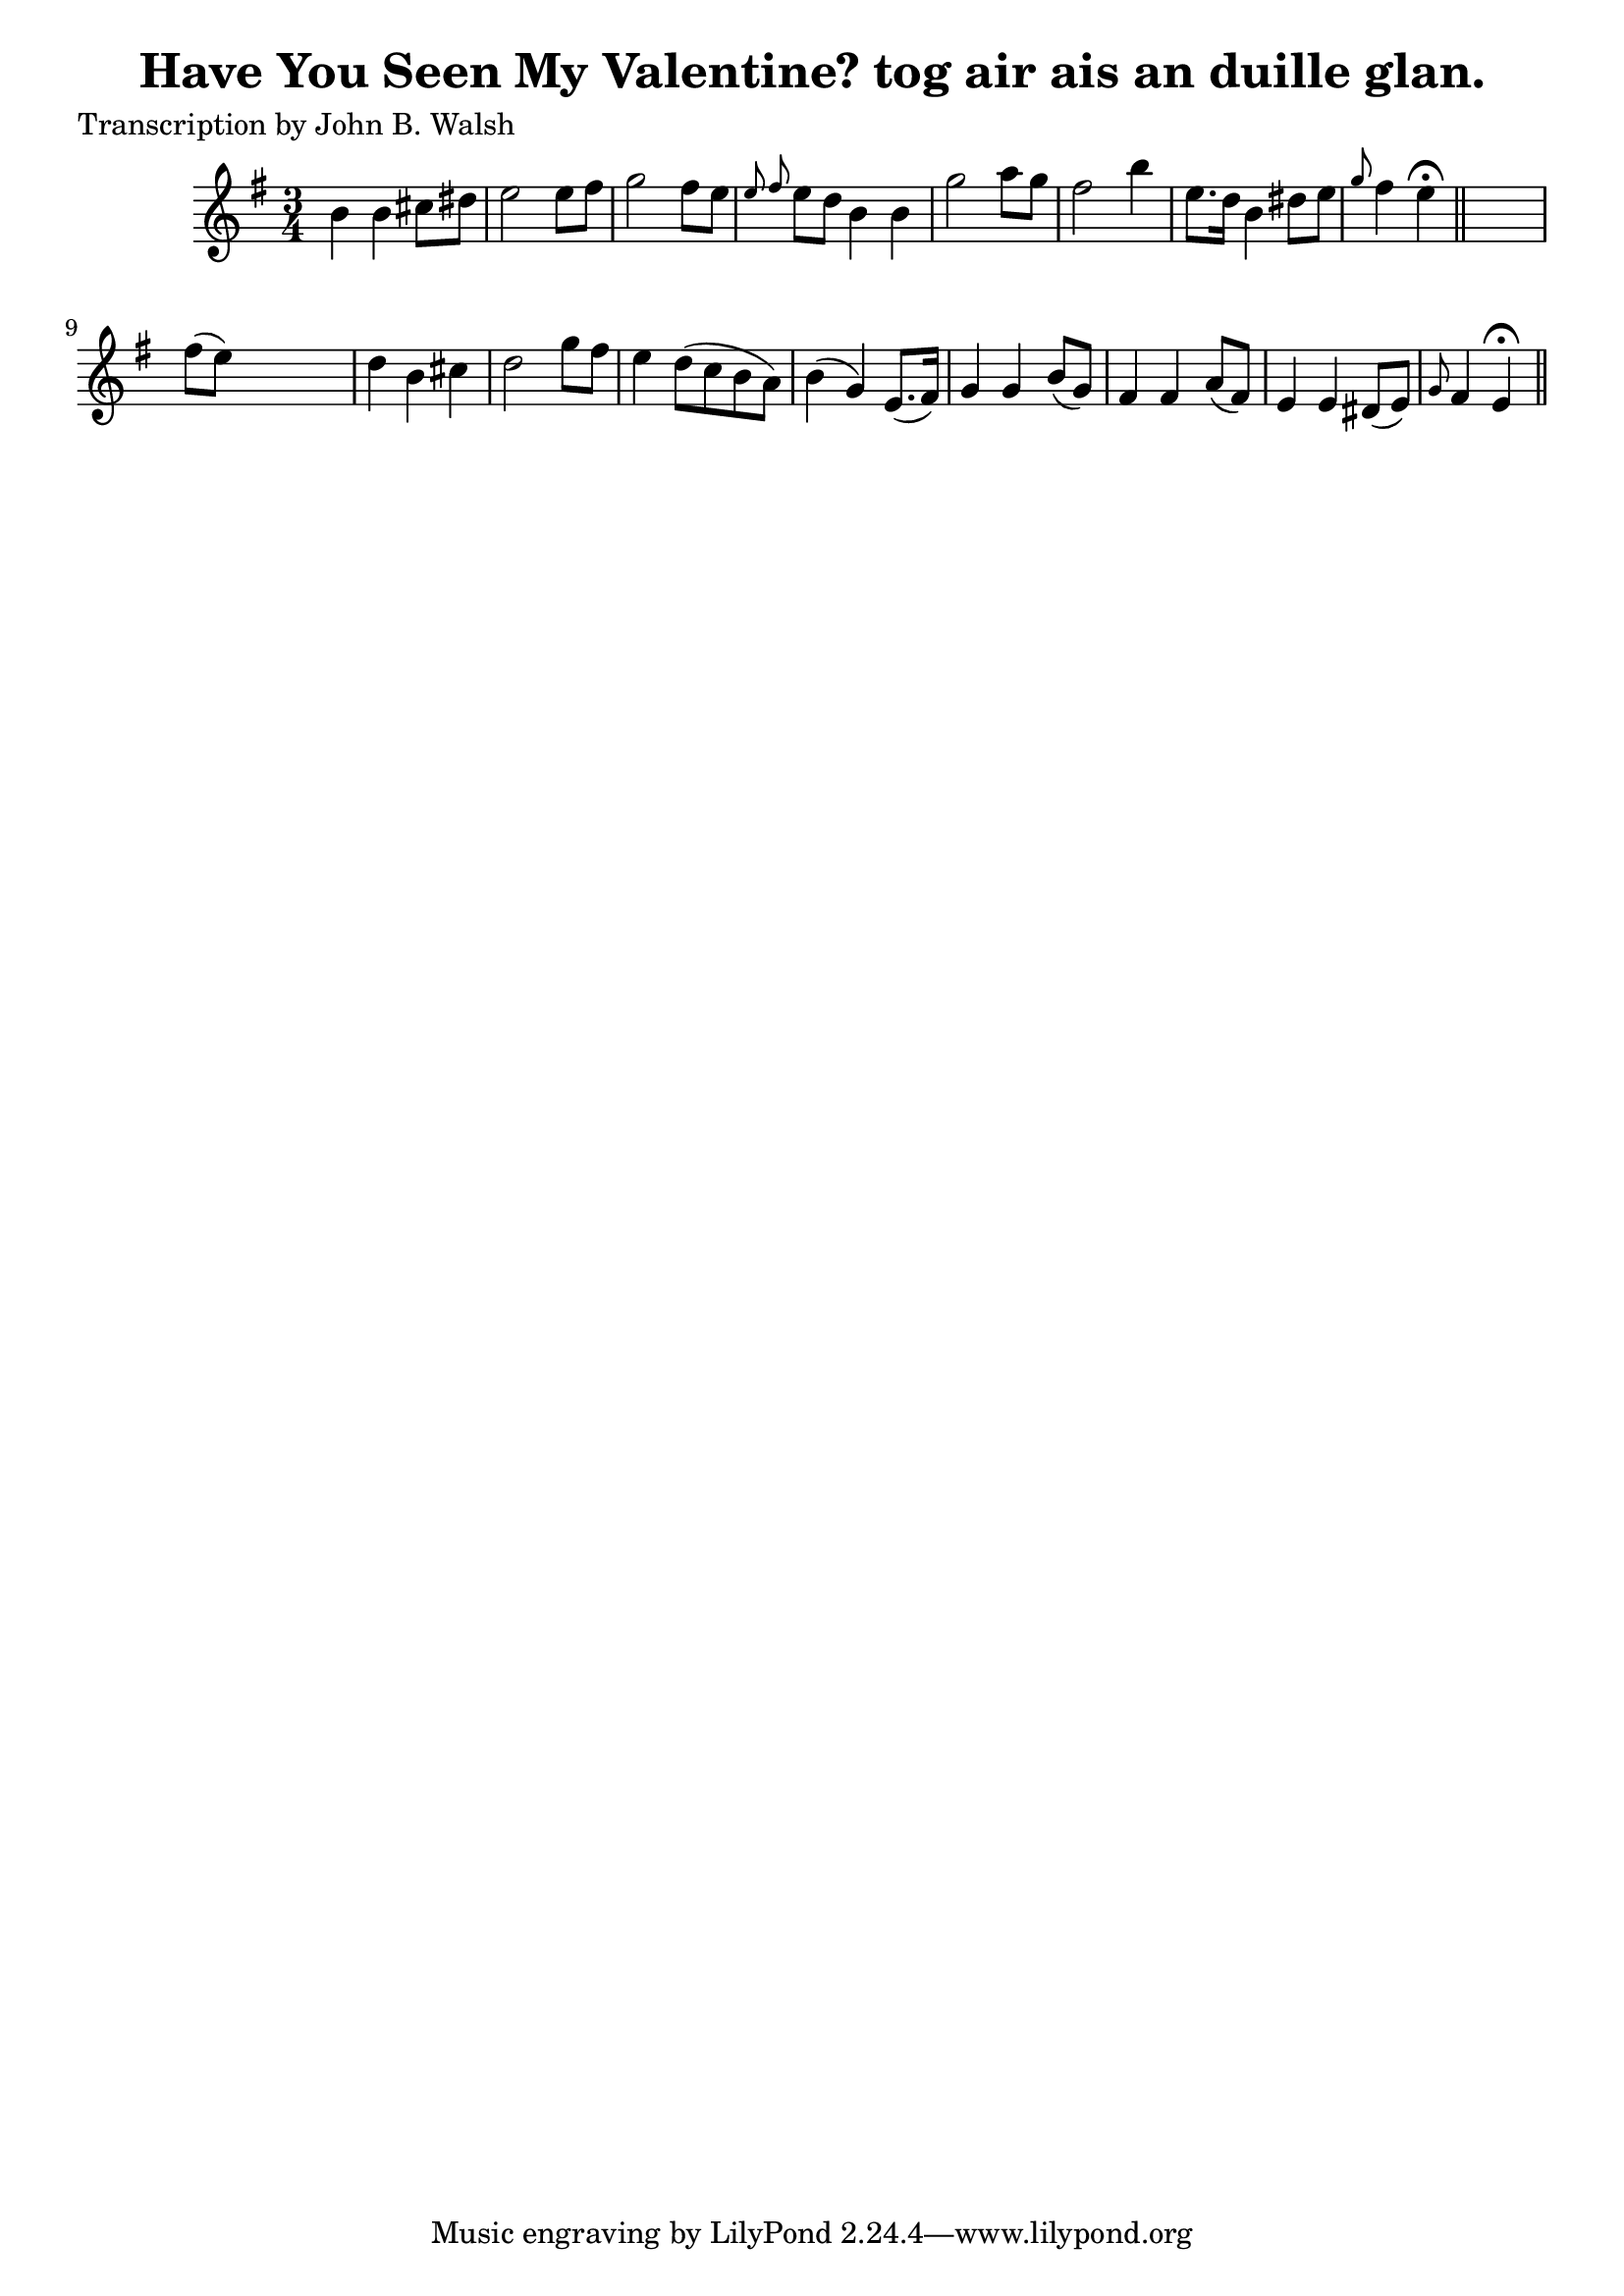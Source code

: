 
\version "2.16.2"
% automatically converted by musicxml2ly from xml/0592_jw.xml

%% additional definitions required by the score:
\language "english"


\header {
    poet = "Transcription by John B. Walsh"
    encoder = "abc2xml version 63"
    encodingdate = "2015-01-25"
    title = "Have You Seen My Valentine?
tog air ais an duille glan."
    }

\layout {
    \context { \Score
        autoBeaming = ##f
        }
    }
PartPOneVoiceOne =  \relative b' {
    \key e \minor \time 3/4 b4 b4 cs8 [ ds8 ] | % 2
    e2 e8 [ fs8 ] | % 3
    g2 fs8 [ e8 ] | % 4
    \grace { e8 fs8 } e8 [ d8 ] b4 b4 | % 5
    g'2 a8 [ g8 ] | % 6
    fs2 b4 | % 7
    e,8. [ d16 ] b4 ds8 [ e8 ] | % 8
    \grace { g8 } fs4 e4 ^\fermata \bar "||"
    s4 | % 9
    fs8 ( [ e8 ) ] s2 | \barNumberCheck #10
    d4 b4 cs4 | % 11
    d2 g8 [ fs8 ] | % 12
    e4 d8 ( [ c8 b8 a8 ) ] | % 13
    b4 ( g4 ) e8. ( [ fs16 ) ] | % 14
    g4 g4 b8 ( [ g8 ) ] | % 15
    fs4 fs4 a8 ( [ fs8 ) ] | % 16
    e4 e4 ds8 ( [ e8 ) ] | % 17
    \grace { g8 } fs4 e4 ^\fermata \bar "||"
    }


% The score definition
\score {
    <<
        \new Staff <<
            \context Staff << 
                \context Voice = "PartPOneVoiceOne" { \PartPOneVoiceOne }
                >>
            >>
        
        >>
    \layout {}
    % To create MIDI output, uncomment the following line:
    %  \midi {}
    }

